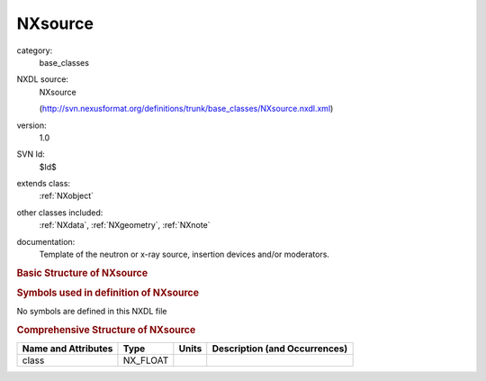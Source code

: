 ..  _NXsource:

########
NXsource
########

.. index::  ! . NXDL base_classes; NXsource

category:
    base_classes

NXDL source:
    NXsource
    
    (http://svn.nexusformat.org/definitions/trunk/base_classes/NXsource.nxdl.xml)

version:
    1.0

SVN Id:
    $Id$

extends class:
    :ref:`NXobject`

other classes included:
    :ref:`NXdata`, :ref:`NXgeometry`, :ref:`NXnote`

documentation:
    Template of the neutron or x-ray source, insertion devices and/or moderators.
    


.. rubric:: Basic Structure of **NXsource**

.. code-block:: text
    :linenos:
    
    NXsource (base class, version 1.0)
      bunch_distance:NX_FLOAT
      bunch_length:NX_FLOAT
      current:NX_FLOAT
      distance:NX_FLOAT
      emittance_x:NX_FLOAT
      emittance_y:NX_FLOAT
      energy:NX_FLOAT
      flux:NX_FLOAT
      frequency:NX_FLOAT
      last_fill:NX_NUMBER
        @time
      mode:NX_CHAR
      name:NX_CHAR
        @short_name
      number_of_bunches:NX_INT
      period:NX_FLOAT
      power:NX_FLOAT
      probe:NX_CHAR
      pulse_width:NX_FLOAT
      sigma_x:NX_FLOAT
      sigma_y:NX_FLOAT
      target_material:NX_CHAR
      top_up:NX_BOOLEAN
      type:NX_CHAR
      voltage:NX_FLOAT
      bunch_pattern:NXdata
        title:NX_CHAR
      pulse_shape:NXdata
      distribution:NXdata
      geometry:NXgeometry
      notes:NXnote
    

.. rubric:: Symbols used in definition of **NXsource**

No symbols are defined in this NXDL file





.. rubric:: Comprehensive Structure of **NXsource**

+---------------------+----------+-------+-------------------------------+
| Name and Attributes | Type     | Units | Description (and Occurrences) |
+=====================+==========+=======+===============================+
| class               | NX_FLOAT | ..    | ..                            |
+---------------------+----------+-------+-------------------------------+
